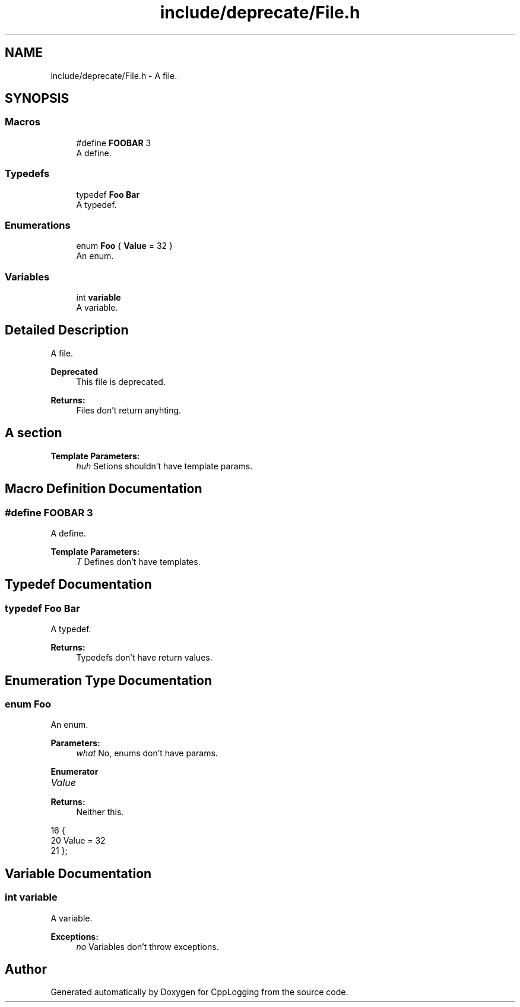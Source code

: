 .TH "include/deprecate/File.h" 3 "Thu Jan 17 2019" "CppLogging" \" -*- nroff -*-
.ad l
.nh
.SH NAME
include/deprecate/File.h \- A file\&.  

.SH SYNOPSIS
.br
.PP
.SS "Macros"

.in +1c
.ti -1c
.RI "#define \fBFOOBAR\fP   3"
.br
.RI "A define\&. "
.in -1c
.SS "Typedefs"

.in +1c
.ti -1c
.RI "typedef \fBFoo\fP \fBBar\fP"
.br
.RI "A typedef\&. "
.in -1c
.SS "Enumerations"

.in +1c
.ti -1c
.RI "enum \fBFoo\fP { \fBValue\fP = 32 }"
.br
.RI "An enum\&. "
.in -1c
.SS "Variables"

.in +1c
.ti -1c
.RI "int \fBvariable\fP"
.br
.RI "A variable\&. "
.in -1c
.SH "Detailed Description"
.PP 
A file\&. 


.PP
\fBDeprecated\fP
.RS 4
This file is deprecated\&.
.RE
.PP
.PP
\fBReturns:\fP
.RS 4
Files don't return anyhting\&.
.RE
.PP
.SH "A section"
.PP
\fBTemplate Parameters:\fP
.RS 4
\fIhuh\fP Setions shouldn't have template params\&. 
.RE
.PP

.SH "Macro Definition Documentation"
.PP 
.SS "#define FOOBAR   3"

.PP
A define\&. 
.PP
\fBTemplate Parameters:\fP
.RS 4
\fIT\fP Defines don't have templates\&. 
.RE
.PP

.SH "Typedef Documentation"
.PP 
.SS "typedef \fBFoo\fP \fBBar\fP"

.PP
A typedef\&. 
.PP
\fBReturns:\fP
.RS 4
Typedefs don't have return values\&. 
.RE
.PP

.SH "Enumeration Type Documentation"
.PP 
.SS "enum \fBFoo\fP"

.PP
An enum\&. 
.PP
\fBParameters:\fP
.RS 4
\fIwhat\fP No, enums don't have params\&. 
.RE
.PP

.PP
\fBEnumerator\fP
.in +1c
.TP
\fB\fIValue \fP\fP

.PP
\fBReturns:\fP
.RS 4
Neither this\&. 
.RE
.PP

.PP
.nf
16          {
20     Value = 32
21 };
.fi
.SH "Variable Documentation"
.PP 
.SS "int variable"

.PP
A variable\&. 
.PP
\fBExceptions:\fP
.RS 4
\fIno\fP Variables don't throw exceptions\&. 
.RE
.PP

.SH "Author"
.PP 
Generated automatically by Doxygen for CppLogging from the source code\&.
